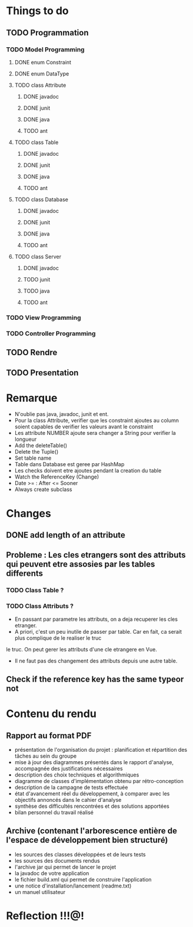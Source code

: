 * *Things to do*

** TODO Programmation

*** TODO Model Programming

**** DONE enum Constraint


**** DONE enum DataType


**** TODO class Attribute
***** DONE javadoc
***** DONE junit
***** DONE java
***** TODO ant

      
**** TODO class Table
***** DONE javadoc
***** DONE junit
***** DONE java
***** TODO ant


**** TODO class Database
***** DONE javadoc
***** DONE junit
***** DONE java
***** TODO ant


**** TODO class Server
***** DONE javadoc
***** TODO junit
***** TODO java
***** TODO ant      
           

*** TODO View Programming



*** TODO Controller Programming




** TODO Rendre
   SCHEDULED: <2006-06-28 mer.>


   
** TODO Presentation
   SCHEDULED: <2017-06-29 jeu.>
   

   
   
* Remarque
- N'oublie pas java, javadoc, junit et ent.
- Pour la class Attribute, verifier que les constraint ajoutes au column soient capables de verifier les valeurs avant le constraint
- Les attribute NUMBER ajoute sera changer a String pour verifier la longueur
- Add the deleteTable()
- Delete the Tuple()
- Set table name
- Table dans Database est geree par HashMap
- Les checks doivent etre ajoutes pendant la creation du table
- Watch the ReferenceKey (Change)
- Date >= : After <= Sooner 
- Always create subclass

* Changes
** DONE add length of an attribute

** Probleme : Les cles etrangers sont des attributs qui peuvent etre assosies par les tables differents
*** TODO Class Table ? 
*** TODO Class Attributs ?
- En passant par parametre les attributs, on a deja recuperer les cles etranger.
- A priori, c'est un peu inutile de passer par table. Car en fait, ca serait plus complique de le realiser le truc
le truc. On peut gerer les attributs d'une cle etrangere en Vue.
- Il ne faut pas des changement des attributs depuis une autre table.

** Check if the reference key has the same typeor not

* *Contenu du rendu*

** Rapport au format PDF						
- présentation de l'organisation du projet : planification et répartition des tâches au sein du groupe
- mise à jour des diagrammes présentés dans le rapport d'analyse, accompagnée des justifications nécessaires
- description des choix techniques et algorithmiques
- diagramme de classes d'implémentation obtenu par rétro-conception
- description de la campagne de tests effectuée   
- état d'avancement réel du développement, à comparer avec les objectifs annoncés dans le cahier d'analyse
- synthèse des difficultés rencontrées et des solutions apportées
- bilan personnel du travail réalisé

**   Archive (contenant l'arborescence entière de l'espace de développement bien structuré)
- les sources des classes développées et de leurs tests
- les sources des documents rendus
- l'archive jar qui permet de lancer le projet
- la javadoc de votre application
- le fichier build.xml qui permet de construire l'application
- une notice d'installation/lancement (readme.txt)
- un manuel utilisateur

* Reflection !!!@!
